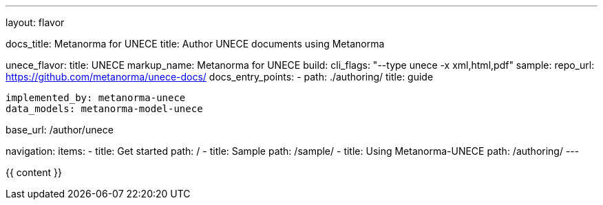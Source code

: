 ---
layout: flavor

docs_title: Metanorma for UNECE
title: Author UNECE documents using Metanorma

unece_flavor:
  title: UNECE
  markup_name: Metanorma for UNECE
  build:
    cli_flags: "--type unece -x xml,html,pdf"
  sample:
    repo_url: https://github.com/metanorma/unece-docs/
  docs_entry_points:
    - path: ./authoring/
      title: guide

  implemented_by: metanorma-unece
  data_models: metanorma-model-unece

base_url: /author/unece

navigation:
  items:
  - title: Get started
    path: /
  - title: Sample
    path: /sample/
  - title: Using Metanorma-UNECE
    path: /authoring/
---

{{ content }}
